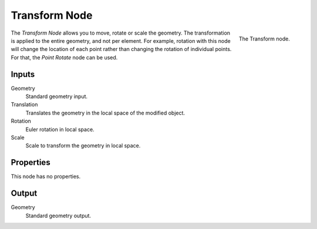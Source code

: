 .. index:: Geometry Nodes; Transform
.. _bpy.types.GeometryNodeTransform:

**************
Transform Node
**************

.. figure:: /images/modeling_geometry-nodes_geometry_transform_node.png
   :align: right

   The Transform node.

The *Transform Node* allows you to move, rotate or scale the geometry.
The transformation is applied to the entire geometry, and not per element.
For example, rotation with this node will change the location of each point
rather than changing the rotation of individual points. For that, the *Point Rotate* node can be used.


Inputs
======

Geometry
   Standard geometry input.

Translation
   Translates the geometry in the local space of the modified object.
Rotation
   Euler rotation in local space.
Scale
   Scale to transform the geometry in local space.


Properties
==========

This node has no properties.


Output
======

Geometry
   Standard geometry output.
